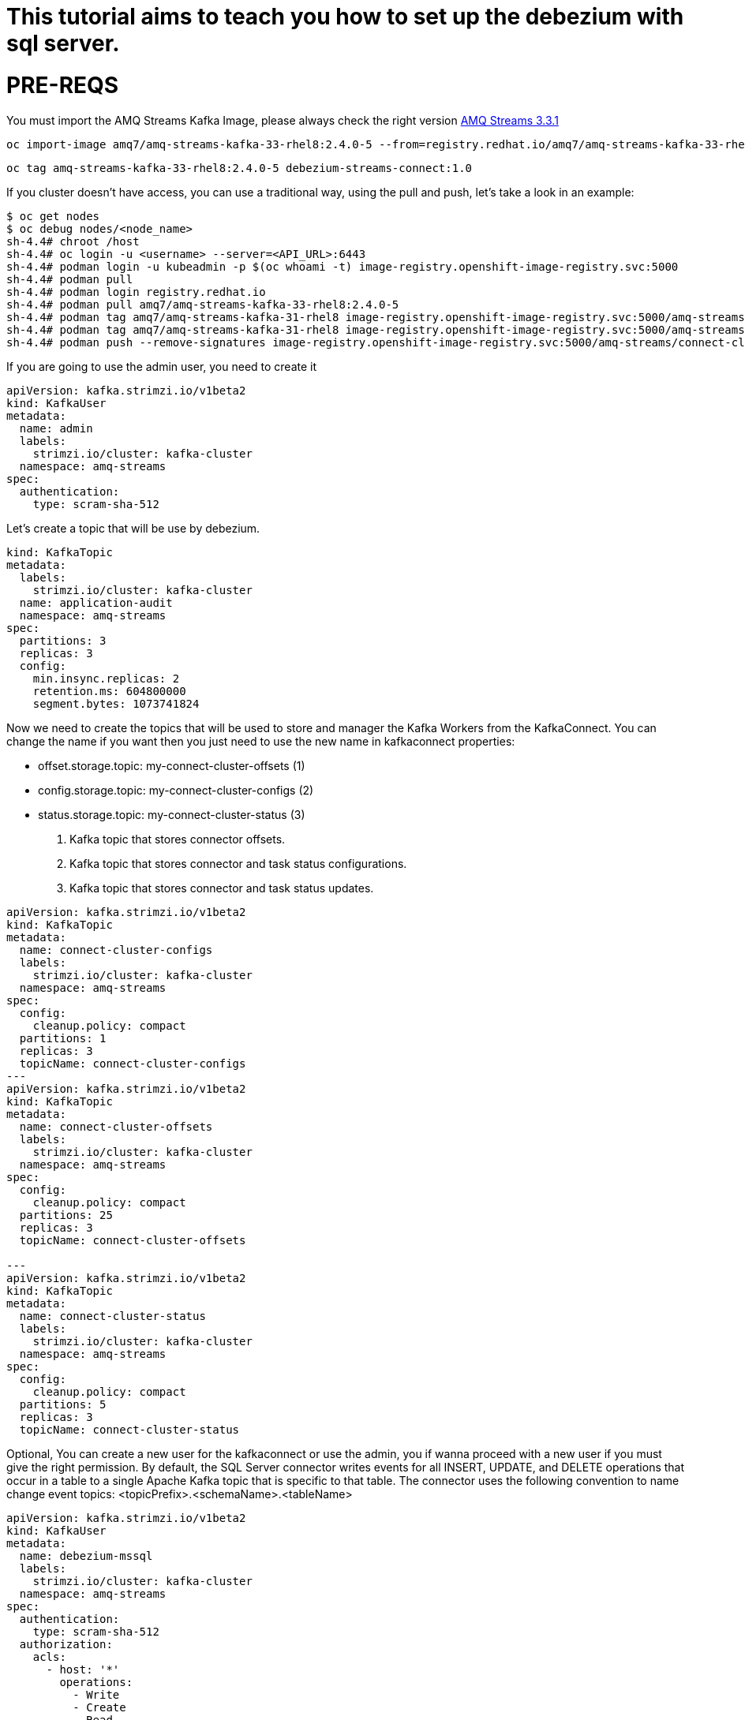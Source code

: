 # This tutorial aims to teach you how to set up the debezium with sql server.

# PRE-REQS
You must import the AMQ Streams Kafka Image, please always check the right version https://catalog.redhat.com/software/containers/amq7/amq-streams-kafka-33-rhel8/637e0ea240d971f5448e6a0f[AMQ Streams 3.3.1]
```shell
oc import-image amq7/amq-streams-kafka-33-rhel8:2.4.0-5 --from=registry.redhat.io/amq7/amq-streams-kafka-33-rhel8:2.4.0-5 --confirm
```
```shell
oc tag amq-streams-kafka-33-rhel8:2.4.0-5 debezium-streams-connect:1.0
```
If you cluster doesn't have access, you can use a traditional way, using the pull and push, let's take a look in an example:
```shell
$ oc get nodes
$ oc debug nodes/<node_name>
sh-4.4# chroot /host
sh-4.4# oc login -u <username> --server=<API_URL>:6443
sh-4.4# podman login -u kubeadmin -p $(oc whoami -t) image-registry.openshift-image-registry.svc:5000
sh-4.4# podman pull 
sh-4.4# podman login registry.redhat.io 
sh-4.4# podman pull amq7/amq-streams-kafka-33-rhel8:2.4.0-5
sh-4.4# podman tag amq7/amq-streams-kafka-31-rhel8 image-registry.openshift-image-registry.svc:5000/amq-streams/connect-cluster 
sh-4.4# podman tag amq7/amq-streams-kafka-31-rhel8 image-registry.openshift-image-registry.svc:5000/amq-streams/connect-cluster
sh-4.4# podman push --remove-signatures image-registry.openshift-image-registry.svc:5000/amq-streams/connect-cluster
```

If you are going to use the admin user, you need to create it

```yaml
apiVersion: kafka.strimzi.io/v1beta2
kind: KafkaUser
metadata:
  name: admin
  labels:
    strimzi.io/cluster: kafka-cluster
  namespace: amq-streams
spec:
  authentication:
    type: scram-sha-512
```


Let's create a topic that will be use by debezium.
```yaml
kind: KafkaTopic
metadata:
  labels:
    strimzi.io/cluster: kafka-cluster
  name: application-audit
  namespace: amq-streams
spec:
  partitions: 3
  replicas: 3
  config:
    min.insync.replicas: 2
    retention.ms: 604800000
    segment.bytes: 1073741824
```


Now we need to create the topics that will be used to store and manager the Kafka Workers from the KafkaConnect. You can change the name if you want then you just need to use the new name in kafkaconnect properties:

* offset.storage.topic: my-connect-cluster-offsets (1)
* config.storage.topic: my-connect-cluster-configs (2)
* status.storage.topic: my-connect-cluster-status  (3)

1. Kafka topic that stores connector offsets.
2. Kafka topic that stores connector and task status configurations.
3. Kafka topic that stores connector and task status updates.

```yaml
apiVersion: kafka.strimzi.io/v1beta2
kind: KafkaTopic
metadata:
  name: connect-cluster-configs
  labels:
    strimzi.io/cluster: kafka-cluster
  namespace: amq-streams
spec:
  config:
    cleanup.policy: compact
  partitions: 1
  replicas: 3
  topicName: connect-cluster-configs
---
apiVersion: kafka.strimzi.io/v1beta2
kind: KafkaTopic
metadata:
  name: connect-cluster-offsets
  labels:
    strimzi.io/cluster: kafka-cluster
  namespace: amq-streams
spec:
  config:
    cleanup.policy: compact
  partitions: 25
  replicas: 3
  topicName: connect-cluster-offsets

---
apiVersion: kafka.strimzi.io/v1beta2
kind: KafkaTopic
metadata:
  name: connect-cluster-status
  labels:
    strimzi.io/cluster: kafka-cluster
  namespace: amq-streams
spec:
  config:
    cleanup.policy: compact
  partitions: 5
  replicas: 3
  topicName: connect-cluster-status
```

Optional, You can create a new user for the kafkaconnect or use the admin, you if wanna proceed with a new user if you must give the right permission.
By default, the SQL Server connector writes events for all INSERT, UPDATE, and DELETE operations that occur in a table to a single Apache Kafka topic that is specific to that table. The connector uses the following convention to name change event topics: <topicPrefix>.<schemaName>.<tableName>
```yaml
apiVersion: kafka.strimzi.io/v1beta2
kind: KafkaUser
metadata:
  name: debezium-mssql
  labels:
    strimzi.io/cluster: kafka-cluster
  namespace: amq-streams
spec:
  authentication:
    type: scram-sha-512
  authorization:
    acls:
      - host: '*'
        operations:
          - Write
          - Create
          - Read
          - Write
        resource:
          name: connect-cluster-offsets
          patternType: literal
          type: topic
      - host: '*'
        operations:
          - Write
          - Create
          - Read
          - Write
        resource:
          name: connect-cluster-status
          patternType: literal
          type: topic
      - host: '*'
        operations:
          - Write
          - Create
          - Read
          - Write
        resource:
          name: connect-cluster-configs
          patternType: literal
          type: topic
      - host: '*'
        operations:
          - Read
        resource:
          name: connect-cluster
          patternType: literal
          type: group

    type: simple
```

Creating the KafkaConnect
```yaml
apiVersion: kafka.strimzi.io/v1beta2
kind: KafkaConnect
metadata:
  annotations:
    strimzi.io/use-connector-resources: 'true'
  name: debezium-connect-sqlserver
  namespace: amq-streams
spec:
  authentication:
    passwordSecret:
      password: password
      secretName: user-debezium-mssql
    type: scram-sha-512
    username: debezium-mssql
  bootstrapServers: 'kafka-cluster-kafka-bootstrap:9093'
  build:
    output:
      image: 'debezium-streams-connect:1.0'
      type: imagestream
    plugins:
      - artifacts:
          - type: zip
            url: >-
              https://maven.repository.redhat.com/ga/io/debezium/debezium-connector-sqlserver/2.1.4.Final-redhat-00001/debezium-connector-sqlserver-2.1.4.Final-redhat-00001-plugin.zip
        name: debezium-connector-sqlserver
  config:
    config.storage.replication.factor: -1
    config.storage.topic: connect-cluster-configs
    group.id: connect-cluster
    offset.storage.replication.factor: -1
    offset.storage.topic: connect-cluster-offsets
    status.storage.replication.factor: -1
    status.storage.topic: connect-cluster-status
  replicas: 1
  tls:
    trustedCertificates:
      - certificate: ca.crt
        secretName: kafka-cluster-cluster-ca-cert
  version: 3.3.1
```
Creating topic that will be used by cdc, in my case the name of the table is tblAuthors.
```yaml
---
apiVersion: kafka.strimzi.io/v1beta2
kind: KafkaTopic
metadata:
  labels:
    strimzi.io/cluster: kafka
  name: sqlserver
spec:
  config:
    min.insync.replicas: '3'
    retention.ms: '604800000'
    segment.bytes: '1073741824'
  partitions: 3
  replicas: 3
  topicName: sqlserver
---
apiVersion: kafka.strimzi.io/v1beta2
kind: KafkaTopic
metadata:
  labels:
    strimzi.io/cluster: kafka
  name: sqlserver-tblauthors
spec:
  config:
    min.insync.replicas: '3'
    retention.ms: '604800000'
    segment.bytes: '1073741824'
  partitions: 3
  replicas: 3
  topicName: sqlserver.dtb_enterprise.dbo.tblAuthors
```
